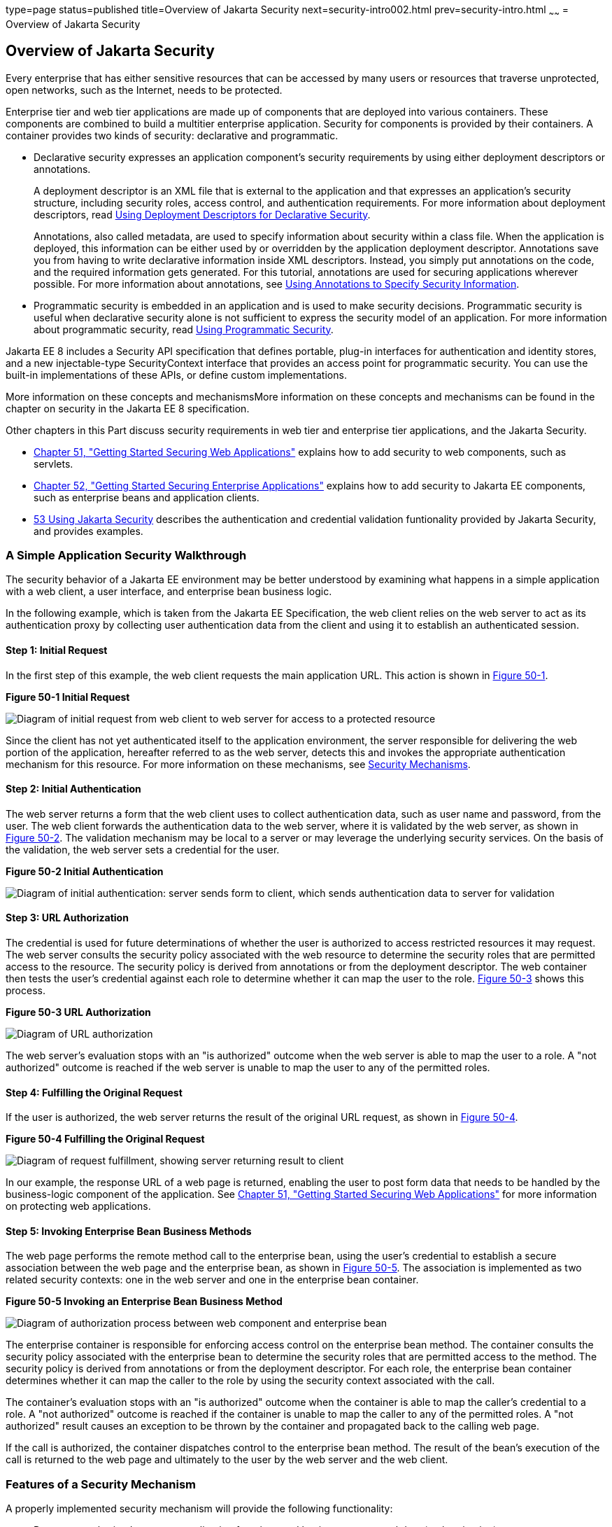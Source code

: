 type=page
status=published
title=Overview of Jakarta Security
next=security-intro002.html
prev=security-intro.html
~~~~~~
= Overview of Jakarta Security

[[BNBWK]][[overview-of-jakarta-ee-security]]

Overview of Jakarta Security
----------------------------

Every enterprise that has either sensitive resources that can be
accessed by many users or resources that traverse unprotected, open
networks, such as the Internet, needs to be protected.

Enterprise tier and web tier applications are made up of components that
are deployed into various containers. These components are combined to
build a multitier enterprise application. Security for components is
provided by their containers. A container provides two kinds of
security: declarative and programmatic.

* Declarative security expresses an application component's security
requirements by using either deployment descriptors or annotations.
+
A deployment descriptor is an XML file that is external to the
application and that expresses an application's security structure,
including security roles, access control, and authentication
requirements. For more information about deployment descriptors, read
link:security-intro003.html#BNBXF[Using Deployment Descriptors for
Declarative Security].
+
Annotations, also called metadata, are used to specify information about
security within a class file. When the application is deployed, this
information can be either used by or overridden by the application
deployment descriptor. Annotations save you from having to write
declarative information inside XML descriptors. Instead, you simply put
annotations on the code, and the required information gets generated.
For this tutorial, annotations are used for securing applications
wherever possible. For more information about annotations, see
link:security-intro003.html#BNBXG[Using Annotations to Specify Security
Information].
* Programmatic security is embedded in an application and is used to
make security decisions. Programmatic security is useful when
declarative security alone is not sufficient to express the security
model of an application. For more information about programmatic
security, read link:security-intro003.html#BNBXH[Using Programmatic
Security].

Jakarta EE 8 includes a Security API specification that defines portable,
plug-in interfaces for authentication and identity stores, and a new
injectable-type SecurityContext interface that provides an access point for
programmatic security. You can use the built-in implementations of these APIs,
or define custom implementations.

More information on these concepts and mechanismsMore information on these concepts
and mechanisms can be found in the chapter on security in the Jakarta EE 8
specification.

Other chapters in this Part discuss security requirements in web tier
and enterprise tier applications, and the Jakarta Security.

* link:security-webtier.html#BNCAS[Chapter 51, "Getting Started Securing
Web Applications"] explains how to add security to web components, such
as servlets.
* link:security-jakartaee.html#BNBYK[Chapter 52, "Getting Started Securing
Enterprise Applications"] explains how to add security to Jakarta EE
components, such as enterprise beans and application clients.
* link:security-api.html#using-the-jakarta-ee-security-api[53 Using Jakarta Security]
describes the authentication and credential validation funtionality provided by
Jakarta Security, and provides examples.

[[BNBWL]][[a-simple-application-security-walkthrough]]

A Simple Application Security Walkthrough
~~~~~~~~~~~~~~~~~~~~~~~~~~~~~~~~~~~~~~~~~

The security behavior of a Jakarta EE environment may be better understood
by examining what happens in a simple application with a web client, a
user interface, and enterprise bean business logic.

In the following example, which is taken from the Jakarta EE
Specification, the web client relies on the web server to act as its
authentication proxy by collecting user authentication data from the
client and using it to establish an authenticated session.

[[BNBWM]][[step-1-initial-request]]

Step 1: Initial Request
^^^^^^^^^^^^^^^^^^^^^^^

In the first step of this example, the web client requests the main
application URL. This action is shown in link:#BNBWN[Figure 50-1].

[[BNBWN]]

.*Figure 50-1 Initial Request*
image:img/jakartaeett_dt_039.png[
"Diagram of initial request from web client to web server for access to a
protected resource"]

Since the client has not yet authenticated itself to the application
environment, the server responsible for delivering the web portion of
the application, hereafter referred to as the web server, detects this
and invokes the appropriate authentication mechanism for this resource.
For more information on these mechanisms, see
link:security-intro002.html#BNBWY[Security Mechanisms].

[[BNBWO]][[step-2-initial-authentication]]

Step 2: Initial Authentication
^^^^^^^^^^^^^^^^^^^^^^^^^^^^^^

The web server returns a form that the web client uses to collect
authentication data, such as user name and password, from the user. The
web client forwards the authentication data to the web server, where it
is validated by the web server, as shown in link:#BNBWP[Figure 50-2].
The validation mechanism may be local to a server or may leverage the
underlying security services. On the basis of the validation, the web
server sets a credential for the user.

[[BNBWP]]

.*Figure 50-2 Initial Authentication*
image:img/jakartaeett_dt_040.png[
"Diagram of initial authentication: server sends form to client, which
sends authentication data to server for validation"]

[[BNBWQ]][[step-3-url-authorization]]

Step 3: URL Authorization
^^^^^^^^^^^^^^^^^^^^^^^^^

The credential is used for future determinations of whether the user is
authorized to access restricted resources it may request. The web server
consults the security policy associated with the web resource to
determine the security roles that are permitted access to the resource.
The security policy is derived from annotations or from the deployment
descriptor. The web container then tests the user's credential against
each role to determine whether it can map the user to the role.
link:#BNBWR[Figure 50-3] shows this process.

[[BNBWR]]

.*Figure 50-3 URL Authorization*
image:img/jakartaeett_dt_041.png[
"Diagram of URL authorization"]

The web server's evaluation stops with an "is authorized" outcome when
the web server is able to map the user to a role. A "not authorized"
outcome is reached if the web server is unable to map the user to any of
the permitted roles.

[[BNBWS]][[step-4-fulfilling-the-original-request]]

Step 4: Fulfilling the Original Request
^^^^^^^^^^^^^^^^^^^^^^^^^^^^^^^^^^^^^^^

If the user is authorized, the web server returns the result of the
original URL request, as shown in link:#BNBWT[Figure 50-4].

[[BNBWT]]

.*Figure 50-4 Fulfilling the Original Request*
image:img/jakartaeett_dt_042.png[
"Diagram of request fulfillment, showing server returning result to
client"]

In our example, the response URL of a web page is returned, enabling the
user to post form data that needs to be handled by the business-logic
component of the application. See
link:security-webtier.html#BNCAS[Chapter 51, "Getting Started Securing
Web Applications"] for more information on protecting web applications.

[[BNBWU]][[step-5-invoking-enterprise-bean-business-methods]]

Step 5: Invoking Enterprise Bean Business Methods
^^^^^^^^^^^^^^^^^^^^^^^^^^^^^^^^^^^^^^^^^^^^^^^^^

The web page performs the remote method call to the enterprise bean,
using the user's credential to establish a secure association between
the web page and the enterprise bean, as shown in link:#BNBWV[Figure
50-5]. The association is implemented as two related security contexts:
one in the web server and one in the enterprise bean container.

[[BNBWV]]

.*Figure 50-5 Invoking an Enterprise Bean Business Method*
image:img/jakartaeett_dt_043.png[
"Diagram of authorization process between web component and enterprise
bean"]

The enterprise container is responsible for enforcing access control on the
enterprise bean method. The container consults the security policy
associated with the enterprise bean to determine the security roles that
are permitted access to the method. The security policy is derived from
annotations or from the deployment descriptor. For each role, the enterprise bean
container determines whether it can map the caller to the role by using
the security context associated with the call.

The container's evaluation stops with an "is authorized" outcome when
the container is able to map the caller's credential to a role. A "not
authorized" outcome is reached if the container is unable to map the
caller to any of the permitted roles. A "not authorized" result causes
an exception to be thrown by the container and propagated back to the
calling web page.

If the call is authorized, the container dispatches control to the
enterprise bean method. The result of the bean's execution of the call
is returned to the web page and ultimately to the user by the web server
and the web client.

[[BNBWW]][[features-of-a-security-mechanism]]

Features of a Security Mechanism
~~~~~~~~~~~~~~~~~~~~~~~~~~~~~~~~

A properly implemented security mechanism will provide the following
functionality:

* Prevent unauthorized access to application functions and business or
personal data (authentication)
* Hold system users accountable for operations they perform
(non-repudiation)
* Protect a system from service interruptions and other breaches that
affect quality of service

Ideally, properly implemented security mechanisms will also be

* Easy to administer
* Transparent to system users
* Interoperable across application and enterprise boundaries

[[BNBWX]][[characteristics-of-application-security]]

Characteristics of Application Security
~~~~~~~~~~~~~~~~~~~~~~~~~~~~~~~~~~~~~~~

Jakarta EE applications consist of components that can contain both
protected and unprotected resources. Often, you need to protect
resources to ensure that only authorized users have access.
Authorization provides controlled access to protected resources.
Authorization is based on identification and authentication.
Identification is a process that enables recognition of an entity by a
system, and authentication is a process that verifies the identity of a
user, device, or other entity in a computer system, usually as a
prerequisite to allowing access to resources in a system.

Authorization and authentication are not required for an entity to
access unprotected resources. Accessing a resource without
authentication is referred to as unauthenticated, or anonymous, access.

The characteristics of application security that, when properly
addressed, help to minimize the security threats faced by an enterprise
include the following.

* Authentication: The means by which communicating entities, such as
client and server, prove to each other that they are acting on behalf of
specific identities that are authorized for access. This ensures that
users are who they say they are.
* Authorization, or access control: The means by which interactions with
resources are limited to collections of users or programs for the
purpose of enforcing integrity, confidentiality, or availability
constraints. This ensures that users have permission to perform
operations or access data.
* Data integrity: The means used to prove that information has not been
modified by a third party, an entity other than the source of the
information. For example, a recipient of data sent over an open network
must be able to detect and discard messages that were modified after
they were sent. This ensures that only authorized users can modify data.
* Confidentiality, or data privacy: The means used to ensure that
information is made available only to users who are authorized to access
it. This ensures that only authorized users can view sensitive data.
* Non-repudiation: The means used to prove that a user who performed
some action cannot reasonably deny having done so. This ensures that
transactions can be proved to have happened.
* Quality of Service: The means used to provide better service to
selected network traffic over various technologies.
* Auditing: The means used to capture a tamper-resistant record of
security-related events for the purpose of being able to evaluate the
effectiveness of security policies and mechanisms. To enable this, the
system maintains a record of transactions and security information.

